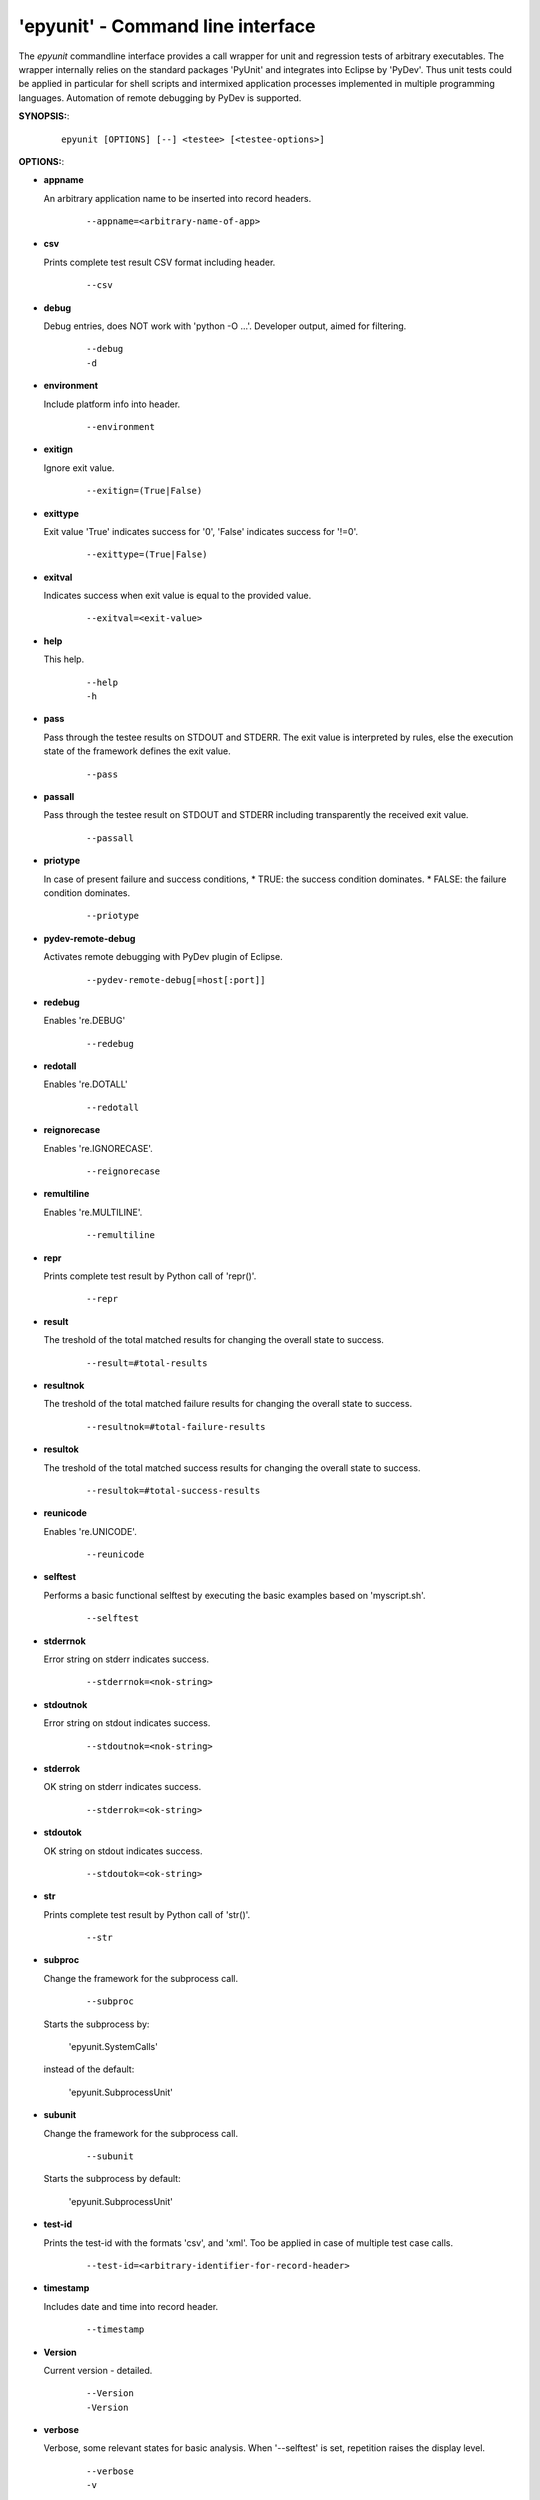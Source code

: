 
===================================
 'epyunit' - Command line interface
===================================

The *epyunit* commandline interface provides a call wrapper
for unit and regression tests of arbitrary executables.
The wrapper internally relies on the standard packages 'PyUnit'
and integrates into Eclipse by 'PyDev'. Thus unit tests could
be applied in particular for shell scripts and intermixed 
application processes implemented in multiple programming 
languages. Automation of remote debugging by PyDev is 
supported.

**SYNOPSIS:**:
  ::

    epyunit [OPTIONS] [--] <testee> [<testee-options>]

**OPTIONS:**:

.. index::
   single: options; --appname

* **appname**

  An arbitrary application name to be inserted into record 
  headers.
    ::

       --appname=<arbitrary-name-of-app>

.. index::
   single: options; --csv

* **csv**

  Prints complete test result CSV format including header.
    ::

       --csv

.. index::
   single: options; --debug

* **debug**

  Debug entries, does NOT work with 'python -O ...'.
  Developer output, aimed for filtering.
    ::

       --debug
       -d

.. index::
   single: options; --environment

* **environment**

  Include platform info into header.
    ::

       --environment

.. index::
   single: options; --exitign

* **exitign**

  Ignore exit value. 
    ::

       --exitign=(True|False)

.. index::
   single: options; --exittype

* **exittype**

  Exit value 'True' indicates success for '0',
  'False' indicates success for '!=0'.
    ::

       --exittype=(True|False)

.. index::
   single: options; --exitval
    
* **exitval**

  Indicates success when exit value is equal to the provided 
  value.
    ::

       --exitval=<exit-value>

.. index::
   single: options; --help

* **help**

  This help.
    ::

       --help
       -h

.. index::
   single: options; --pass

* **pass**

  Pass through the testee results on STDOUT and STDERR.
  The exit value is interpreted by rules, else the
  execution state of the framework defines the exit value.
    ::

       --pass

.. index::
   single: options; --passall

* **passall**

  Pass through the testee result on STDOUT and STDERR
  including transparently the received exit value.
    ::

       --passall

.. index::
   single: options; --priotype

* **priotype**

  In case of present failure and success conditions,
  * TRUE:  the success condition dominates.
  * FALSE: the failure condition dominates.

    ::

       --priotype


.. index::
   single: options; --pydev-remote-debug

* **pydev-remote-debug**

  Activates remote debugging with PyDev plugin of Eclipse.
    ::

       --pydev-remote-debug[=host[:port]]

.. index::
   single: options; --redebug
   single: re; re.DEBUG

* **redebug**

  Enables 're.DEBUG'
    ::

       --redebug

.. index::
   single: options; --redotall
   single: re; re.DOTALL

* **redotall**

  Enables 're.DOTALL'
    ::

       --redotall

  
.. index::
   single: options; --reignorecase
   single: re; re.IGNORECASE

* **reignorecase**

  Enables 're.IGNORECASE'.
    ::

       --reignorecase

  
.. index::
   single: options; --remultiline
   single: re; re.MULTILINE

* **remultiline**

  Enables 're.MULTILINE'.
    ::

       --remultiline

.. index::
   single: options; --repr

* **repr**

  Prints complete test result by Python call of 'repr()'.
    ::

       --repr

.. index::
   single: options; --result

* **result**

  The treshold of the total matched results for changing
  the overall state to success. 
    ::

       --result=#total-results

.. index::
   single: options; --resultnok

* **resultnok**

  The treshold of the total matched failure results for
  changing the overall state to success. 
    ::

       --resultnok=#total-failure-results

.. index::
   single: options; --resultok

* **resultok**

  The treshold of the total matched success results for
  changing the overall state to success. 
    ::

       --resultok=#total-success-results

.. index::
   single: options; --reunicode
   single: re; re.UNICODE

* **reunicode**

  Enables 're.UNICODE'.
    ::

       --reunicode

.. index::
   single: options; --selftest

* **selftest**

  Performs a basic functional selftest by executing the 
  basic examples based on 'myscript.sh'.
    ::

       --selftest

.. index::
   single: options; --stderrnok

* **stderrnok**

  Error string on stderr indicates success.
    ::

       --stderrnok=<nok-string>

.. index::
   single: options; --stdoutnok

* **stdoutnok**

  Error string on stdout indicates success.
    ::

       --stdoutnok=<nok-string>

.. index::
   single: options; --stderrnok

* **stderrok**

  OK string on stderr indicates success.
    ::

       --stderrok=<ok-string>

.. index::
   single: options; --stdotok

* **stdoutok**

  OK string on stdout indicates success.
    ::

       --stdoutok=<ok-string>

.. index::
   single: options; --str

* **str**

  Prints complete test result by Python call of 'str()'.
    ::

       --str

.. index::
   single: options; --subproc

* **subproc**

  Change the framework for the subprocess call.
    ::

       --subproc

  Starts the subprocess by:

     'epyunit.SystemCalls'

  instead of the default:

      'epyunit.SubprocessUnit'

.. index::
   single: options; --subunit

* **subunit**

  Change the framework for the subprocess call.
    ::

       --subunit

  Starts the subprocess by default:

      'epyunit.SubprocessUnit'

.. index::
   single: options; --test-id

* **test-id**

  Prints the test-id with the formats 'csv', and 'xml'.
  Too be applied in case of multiple test case calls.
    ::

       --test-id=<arbitrary-identifier-for-record-header>

.. index::
   single: options; --timestamp

* **timestamp**

  Includes date and time into record header.
    ::

       --timestamp

.. index::
   single: options; --Version

* **Version**

  Current version - detailed.
    ::

       --Version
       -Version

.. index::
   single: options; --verbose

* **verbose**

  Verbose, some relevant states for basic analysis.
  When '--selftest' is set, repetition raises the display 
  level.
    ::

       --verbose
       -v

.. index::
   single: options; --version

* **version**

  Current version - terse.
    ::

       --version
       -version

.. index::
   single: options; --xml

* **xml**

  Prints complete test result XML format.
    ::

       --xml

**ARGUMENTS**:

.. index::
   single: arguments; --

* **[--]**

  To be used when ambigous options and/or arguments exist, 
  the first match terminates the evaluatoin of the 
  wrapper options.
    ::

      [--]

.. index::
   single: arguments; testee

* **testee**

  The wrapped testee.     
    ::

      <testee> 

.. index::
   single: arguments; testee-options

* **testee-options**

  Options of the testee.     
    ::

      [<testee-options>]

**DESCRIPTION**:

The call interface 'epyunit' provides the commandline interface for
the unit test wrapper classes.

The call is simply a prefix to the actual testee including it's options.
The wrapper itself provides various criteria for the indication of the
success and/or failure of the test case.
Therefore correlation of stdout, stderr, and exit 
values is provided. 

The following categories of parameter are provided:

.. index::
   single: filtering

* **Filtering of sub-results**:

  .. hlist::
     :columns: 4

     * --exitign
     * --exittype
     * --exitval
     * --stderrnok
     * --stdoutnok
     * --stderrok
     * --stdoutok

  .
.. index::
   single: decision
   single: filtering

* **Adjusting the decision process**:

  * **Expected result types**:

    .. hlist::
       :columns: 4

       * --priotype

    .
.. index::
   single: counter
   single: threshold

  * **Counter and thresholds**:

    .. hlist::
       :columns: 4

       * --result
       * --resultnok
       * --resultok

    .
.. index::
   single: match
   single: regexpr
   single: re

  * **Match sub-results**:

    .. hlist::
       :columns: 4

       * --redebug
       * --redotall
       * --reignorecase
       * --remultiline
       * --reunicode

    .
.. index::
   single: wrapper
   single: SystemCalls
   single: SubprocessUnit

  * **Wrapper**:

    .. hlist::
       :columns: 4

       * --subproc
       * --subunit

    .
.. index::
   single: debugging

* **Subprocess debugging**:

  .. hlist::
     :columns: 4

     * --pydev-remote-debug

  .
.. index::
   single: format

* **Output format**:

  .. hlist::
     :columns: 4

     * --csv
     * --pass
     * --passall
     * --repr
     * --str
     * --xml

  .
* **Miscellaneous**:

  .. hlist::
     :columns: 4

     * -d
     * --debug
     * --appname
     * --environment
     * -h 
     * --help
     * --selftest
     * --test-id
     * --timestamp
     * -Version 
     * --Version
     * -v 
     * --verbose
     * -version
     * --version

**ENVIRONMENT**:

  * PYTHON OPTIONS:
    -O, -OO: Eliminates '__debug__' code.
 
**EXAMPLES**:

* `CLI: command line interface <epyunit_example_cli.html>`_ 

* `Eclipse: Executable within Eclipse IDE <epyunit_example_eclipse_executable.html>`_ 

* Detailed examples in the subdirectories of the source package:

  * tests + testdata 

  * UseCases

COPYRIGHT:
  Arno-Can Uestuensoez @Ingenieurbuero Arno-Can Uestuensoez
  Copyright (C)2015-2016 Arno-Can Uestuensoez
